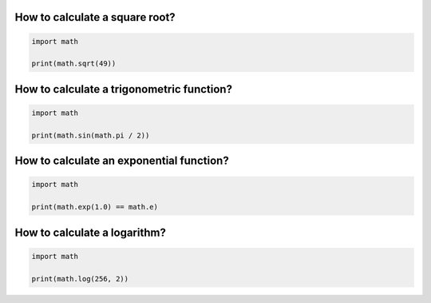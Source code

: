 

How to calculate a square root?
===============================

.. code:: python3
    
    import math

    print(math.sqrt(49))


How to calculate a trigonometric function?
==========================================

.. code:: python3
    
    import math

    print(math.sin(math.pi / 2))

How to calculate an exponential function?
=========================================

.. code:: python3
    
    import math

    print(math.exp(1.0) == math.e)

How to calculate a logarithm?
=============================

.. code:: python3
    
    import math

    print(math.log(256, 2))

.. seealso::
    
    The builtin `math` module contains mathematical functions similar to a scientific calculator.
    In the module, you find various trigonometric and exponential functions. In addition the two constants `pi` and `e` are included.

    `math documentation <https://docs.python.org/3/library/math.html>`__
